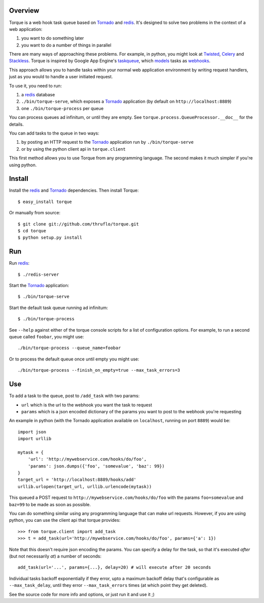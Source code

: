 
Overview
--------

Torque is a web hook task queue based on Tornado_ and redis_.  It's designed to
solve two problems in the context of a web application:

#. you want to do something later
#. you want to do a number of things in parallel

There are many ways of approaching these problems.  For example, in python, you 
might look at Twisted_, Celery_ and Stackless_.  Torque is inspired by Google App
Engine's taskqueue_, which models_ tasks as webhooks_.  

This approach allows you to handle tasks within your normal web application
environment by writing request handlers, just as you would to handle a user 
initiated request.

To use it, you need to run:

#. a redis_ database
#. ``./bin/torque-serve``, which exposes a Tornado_ application (by default on
   ``http://localhost:8889``)
#. one ``./bin/torque-process`` per queue

You can process queues ad infinitum, or until they are empty.  See
``torque.process.QueueProcessor.__doc__`` for the details.

You can add tasks to the queue in two ways:

#. by posting an HTTP request to the Tornado_ application run by ``./bin/torque-serve``
#. or by using the python client api in ``torque.client``

This first method allows you to use Torque from any programming language.  The second
makes it much simpler if you're using python.


Install
-------

Install the redis_ and Tornado_ dependencies.  Then install Torque::

    $ easy_install torque

Or manually from source::

    $ git clone git://github.com/thruflo/torque.git
    $ cd torque
    $ python setup.py install


Run
---

Run redis_::

    $ ./redis-server

Start the `Tornado`_ application::

    $ ./bin/torque-serve

Start the default task queue running ad infinitum::

    $ ./bin/torque-process

See ``--help`` against either of the torque console scripts for a list of configuration
options.  For example, to run a second queue called ``foobar``, you might use::

    ./bin/torque-process --queue_name=foobar

Or to process the default queue once until empty you might use::

    ./bin/torque-process --finish_on_empty=true --max_task_errors=3


Use
---

To add a task to the queue, post to ``/add_task`` with two params:

* ``url`` which is the url to the webhook you want the task to request
* ``params`` which is a json encoded dictionary of the params you want
  to post to the webhook you're requesting

An example in python (with the Tornado application available on ``localhost``,
running on port ``8889``) would be::

    import json
    import urllib
    
    mytask = {
        'url': 'http://mywebservice.com/hooks/do/foo',
        'params': json.dumps({'foo', 'somevalue', 'baz': 99})
    }
    target_url = 'http://localhost:8889/hooks/add'
    urllib.urlopen(target_url, urllib.urlencode(mytask))

This queued a POST request to ``http://mywebservice.com/hooks/do/foo`` with
the params ``foo=somevalue`` and ``baz=99`` to be made as soon as possible.

You can do something similar using any programming language that can make
url requests.  However, if you are using python, you can use the client api
that torque provides::

    >>> from torque.client import add_task
    >>> t = add_task(url='http://mywebservice.com/hooks/do/foo', params={'a': 1})

Note that this doesn't require json encoding the params.  You can specify a 
delay for the task, so that it's executed *after* (but not necessarily *at*) 
a number of seconds::

    add_task(url='...', params={...}, delay=20) # will execute after 20 seconds

Individual tasks backoff exponentially if they error, upto a maximum backoff delay
that's configurable as ``--max_task_delay``, until they error ``--max_task_errors`` 
times (at which point they get deleted).

See the source code for more info and options, or just run it and use it ;)

.. _webhooks: http://wiki.webhooks.org/
.. _models: http://code.google.com/appengine/docs/python/taskqueue/overview.html#Task_Concepts
.. _taskqueue: http://code.google.com/appengine/docs/python/taskqueue/
.. _redis: http://code.google.com/p/redis/
.. _Tornado: http://www.tornadoweb.org/
.. _Twisted: http://twistedmatrix.com/trac/
.. _Celery: http://ask.github.com/celery/introduction.html
.. _Stackless: http://www.stackless.com/
.. _SortedSet: http://code.google.com/p/redis/wiki/SortedSets
.. _asyncronously: http://www.tornadoweb.org/documentation#non-blocking-asynchronous-requests

